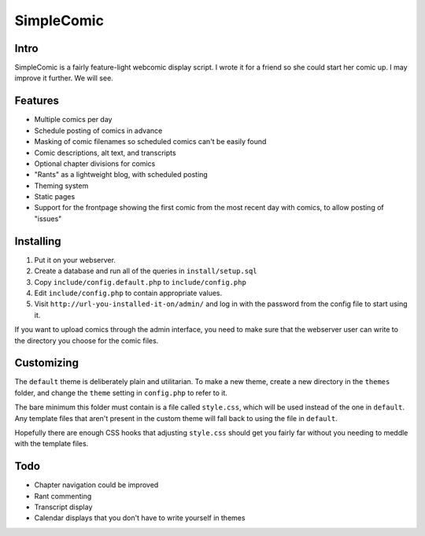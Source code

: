 ===========
SimpleComic
===========

Intro
-----

SimpleComic is a fairly feature-light webcomic display script. I wrote
it for a friend so she could start her comic up. I may improve it
further. We will see.

Features
--------

- Multiple comics per day
- Schedule posting of comics in advance
- Masking of comic filenames so scheduled comics can't be
  easily found
- Comic descriptions, alt text, and transcripts
- Optional chapter divisions for comics
- "Rants" as a lightweight blog, with scheduled posting
- Theming system
- Static pages
- Support for the frontpage showing the first comic from the
  most recent day with comics, to allow posting of "issues"

Installing
----------

1. Put it on your webserver.
2. Create a database and run all of the queries in ``install/setup.sql``
3. Copy ``include/config.default.php`` to ``include/config.php``
4. Edit ``include/config.php`` to contain appropriate values.
5. Visit ``http://url-you-installed-it-on/admin/`` and log in with the
   password from the config file to start using it.

If you want to upload comics through the admin interface, you need to
make sure that the webserver user can write to the directory you choose
for the comic files.

Customizing
-----------

The ``default`` theme is deliberately plain and utilitarian. To make a
new theme, create a new directory in the ``themes`` folder, and change
the ``theme`` setting in ``config.php`` to refer to it.

The bare minimum this folder must contain is a file called ``style.css``,
which will be used instead of the one in ``default``. Any template files
that aren't present in the custom theme will fall back to using the file
in ``default``.

Hopefully there are enough CSS hooks that adjusting ``style.css`` should
get you fairly far without you needing to meddle with the template files.

Todo
----

- Chapter navigation could be improved
- Rant commenting
- Transcript display
- Calendar displays that you don't have to write yourself in themes